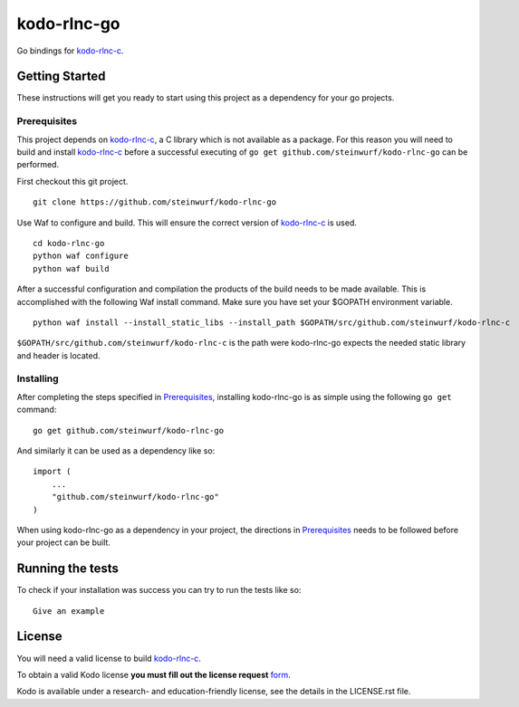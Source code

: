 kodo-rlnc-go
============

Go bindings for `kodo-rlnc-c`_.


Getting Started
---------------

These instructions will get you ready to start using this project
as a dependency for your go projects.

Prerequisites
~~~~~~~~~~~~~

This project depends on `kodo-rlnc-c`_, a C library which is not available as
a package. For this reason you will need to build and install `kodo-rlnc-c`_
before a successful executing of ``go get github.com/steinwurf/kodo-rlnc-go``
can be performed.

First checkout this git project.

::

    git clone https://github.com/steinwurf/kodo-rlnc-go


Use Waf to configure and build. This will ensure the correct version of
`kodo-rlnc-c`_ is used.

::

    cd kodo-rlnc-go
    python waf configure
    python waf build

After a successful configuration and compilation the products of the build needs
to be made available. This is accomplished with the following Waf install
command. Make sure you have set your $GOPATH environment variable.

::

    python waf install --install_static_libs --install_path $GOPATH/src/github.com/steinwurf/kodo-rlnc-c

``$GOPATH/src/github.com/steinwurf/kodo-rlnc-c`` is the path were kodo-rlnc-go
expects the needed static library and header is located.

Installing
~~~~~~~~~~

After completing the steps specified in `Prerequisites`_, installing
kodo-rlnc-go is as simple using the following ``go get`` command:

::

    go get github.com/steinwurf/kodo-rlnc-go

And similarly it can be used as a dependency like so:

::

    import (
        ...
        "github.com/steinwurf/kodo-rlnc-go"
    )

When using kodo-rlnc-go as a dependency in your project, the directions in
`Prerequisites`_ needs to be followed before your project can be built.

Running the tests
-----------------

To check if your installation was success you can try to run the tests like so:

::

    Give an example

License
-------
You will need a valid license to build `kodo-rlnc-c`_.

To obtain a valid Kodo license **you must fill out the license request** form_.

Kodo is available under a research- and education-friendly license, see the
details in the LICENSE.rst file.

.. _form: http://steinwurf.com/license/
.. _kodo-rlnc-c: https://github.com/steinwurf/kodo-rlnc-c
